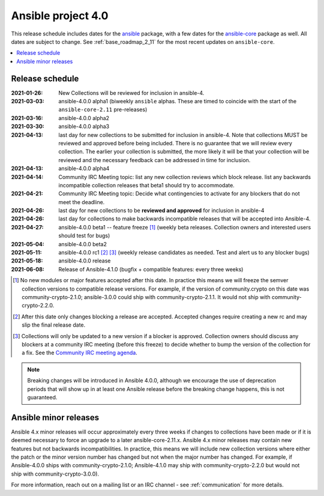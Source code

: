 ===================
Ansible project 4.0
===================

This release schedule includes dates for the `ansible <https://pypi.org/project/ansible/>`_ package, with a few dates for the `ansible-core <https://pypi.org/project/ansible-core/>`_ package as well. All dates are subject to change. See :ref:`base_roadmap_2_11` for the most recent updates on ``ansible-core``.

.. contents::
   :local:


Release schedule
=================


:2021-01-26: New Collections will be reviewed for inclusion in ansible-4.
:2021-03-03: ansible-4.0.0 alpha1 (biweekly ``ansible`` alphas.  These are timed to coincide with the start of the ``ansible-core-2.11`` pre-releases)
:2021-03-16: ansible-4.0.0 alpha2
:2021-03-30: ansible-4.0.0 alpha3
:2021-04-13: last day for new collections to be submitted for inclusion in ansible-4. Note that collections MUST be reviewed and approved before being included. There is no guarantee that we will review every collection. The earlier your collection is submitted, the more likely it will be that your collection will be reviewed and the necessary feedback can be addressed in time for inclusion.
:2021-04-13: ansible-4.0.0 alpha4
:2021-04-14: Community IRC Meeting topic: list any new collection reviews which block release.  list any backwards incompatible collection releases that beta1 should try to accommodate.
:2021-04-21: Community IRC Meeting topic: Decide what contingencies to activate for any blockers that do not meet the deadline.
:2021-04-26: last day for new collections to be **reviewed and approved** for inclusion in ansible-4
:2021-04-26: last day for collections to make backwards incompatible releases that will be accepted into Ansible-4.
:2021-04-27: ansible-4.0.0 beta1 -- feature freeze [1]_ (weekly beta releases.  Collection owners and interested users should test for bugs)
:2021-05-04: ansible-4.0.0 beta2
:2021-05-11: ansible-4.0.0 rc1 [2]_ [3]_ (weekly release candidates as needed.  Test and alert us to any blocker bugs)
:2021-05-18: ansible-4.0.0 release
:2021-06-08: Release of Ansible-4.1.0 (bugfix + compatible features: every three weeks)

.. [1] No new modules or major features accepted after this date. In practice this means we will freeze the semver collection versions to compatible release versions. For example, if the version of community.crypto on this date was community-crypto-2.1.0; ansible-3.0.0 could ship with community-crypto-2.1.1.  It would not ship with community-crypto-2.2.0.

.. [2] After this date only changes blocking a release are accepted.  Accepted changes require creating a new rc and may slip the final release date.
.. [3] Collections will only be updated to a new version if a blocker is approved.  Collection owners should discuss any blockers at a community IRC meeting (before this freeze) to decide whether to bump the version of the collection for a fix. See the `Community IRC meeting agenda <https://github.com/ansible/community/issues/539>`_.


.. note::

  Breaking changes will be introduced in Ansible 4.0.0, although we encourage the use of deprecation periods that will show up in at least one Ansible release before the breaking change happens, this is not guaranteed.


Ansible minor releases
=======================

Ansible 4.x minor releases will occur approximately every three weeks if changes to collections have been made or if it is deemed necessary to force an upgrade to a later ansible-core-2.11.x.  Ansible 4.x minor releases may contain new features but not backwards incompatibilities.  In practice, this means we will include new collection versions where either the patch or the minor version number has changed but not when the major number has changed. For example, if Ansible-4.0.0 ships with community-crypto-2.1.0; Ansible-4.1.0 may ship with community-crypto-2.2.0 but would not ship with community-crypto-3.0.0).


For more information, reach out on a mailing list or an IRC channel - see :ref:`communication` for more details.
